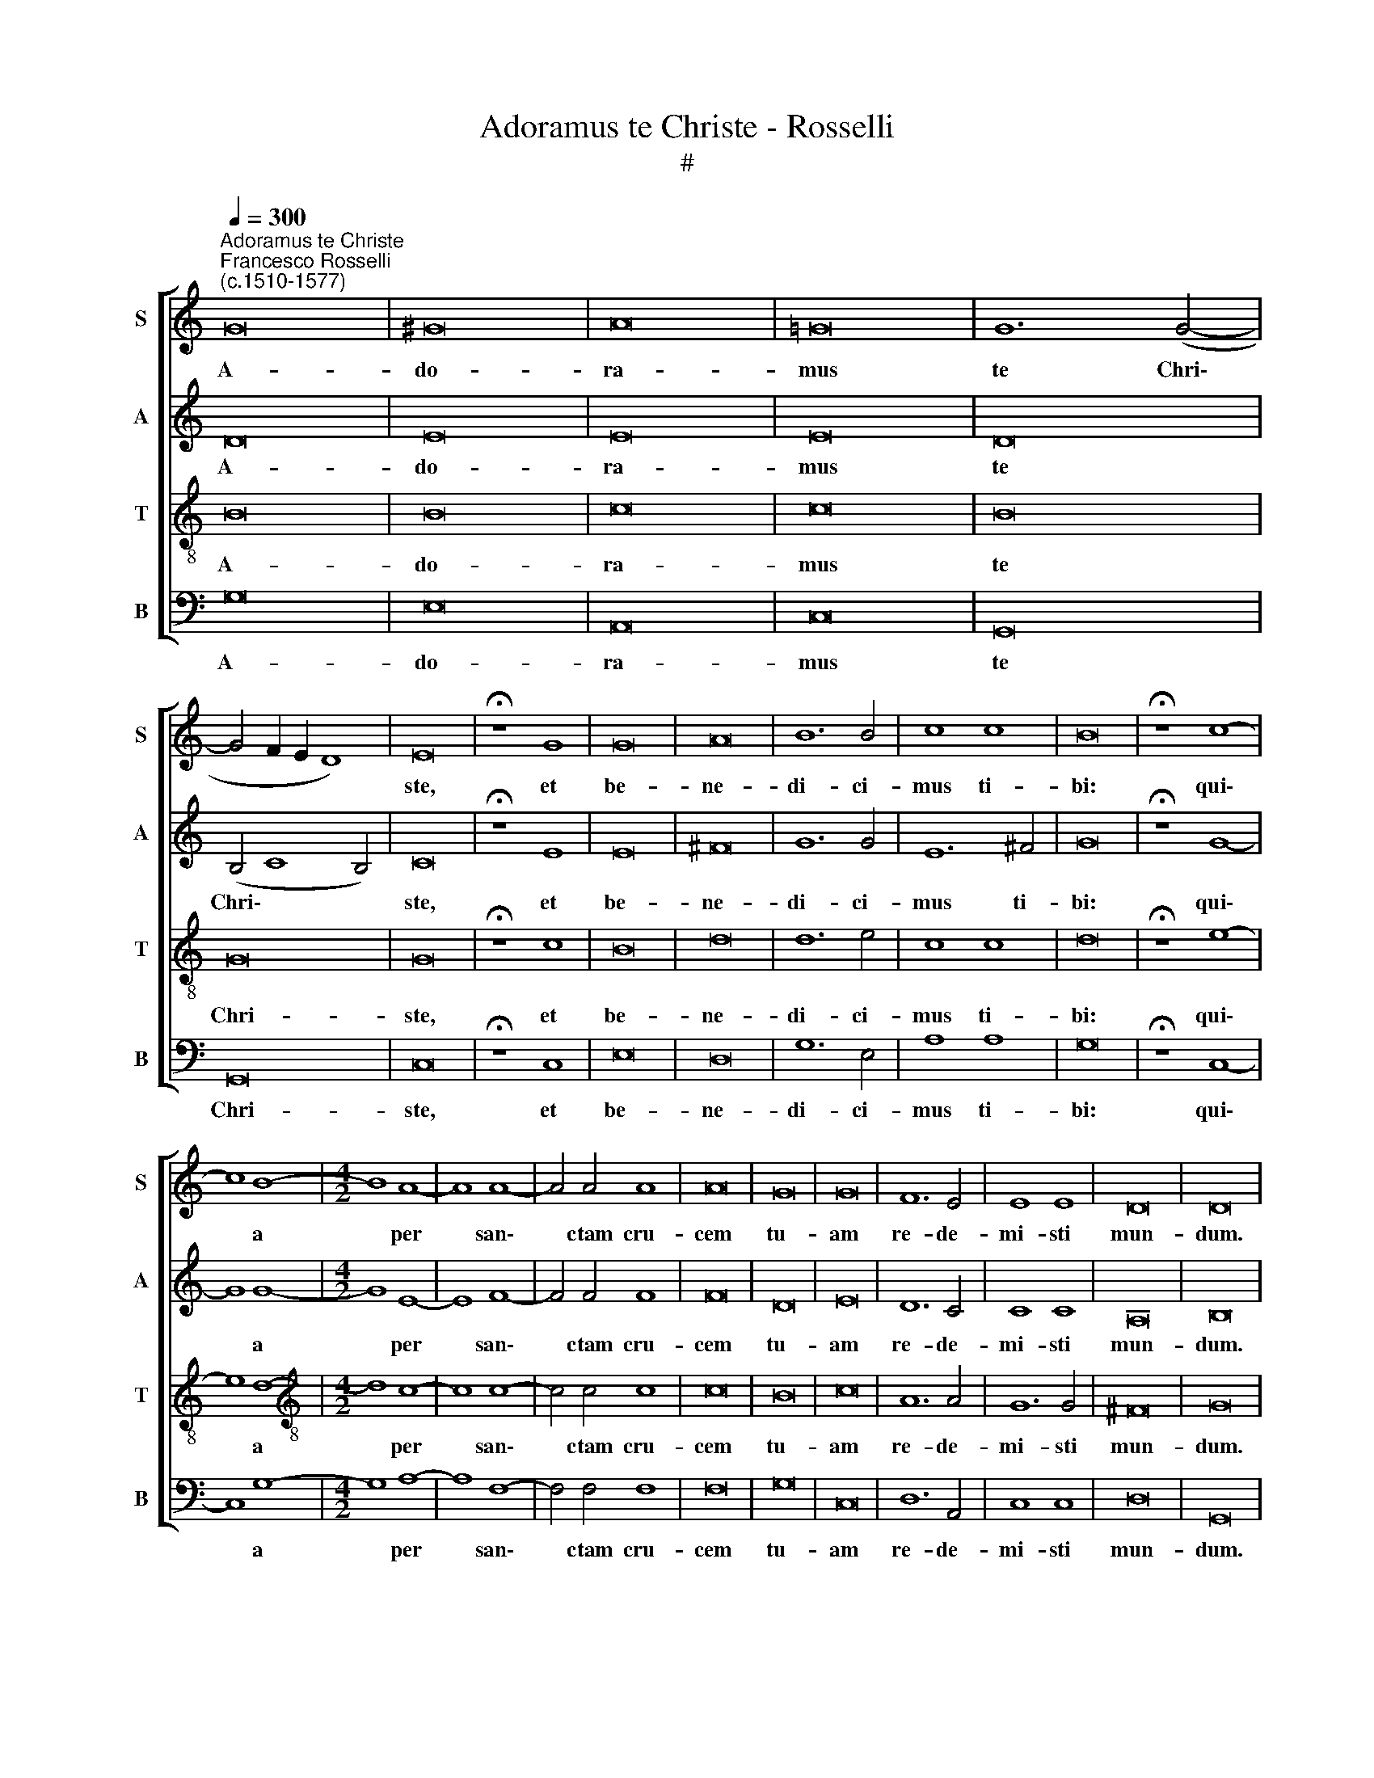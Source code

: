 X:1
T:Adoramus te Christe - Rosselli
T:#
%%score [ 1 2 3 4 ]
L:1/8
Q:1/4=300
M:none
K:C
V:1 treble nm="S" snm="S"
V:2 treble nm="A" snm="A"
V:3 treble-8 nm="T" snm="T"
V:4 bass nm="B" snm="B"
V:1
"^Adoramus te Christe""^Francesco Rosselli\n(c.1510-1577)" G16 | ^G16 | A16 | =G16 | G12 (G4- | %5
w: A-|do-|ra-|mus|te Chri\-|
 G4 F2 E2 D8) | E16 | !fermata!z8 G8 | G16 | A16 | B12 B4 | c8 c8 | B16 | !fermata!z8 c8- | %14
w: |ste,|et|be-|ne-|di- ci-|mus ti-|bi:|qui\-|
 c8 B8- |[M:4/2] B8 A8- | A8 A8- | A4 A4 A8 | A16 | G16 | G16 | F12 E4 | E8 E8 | D16 | D16 | %25
w: * a|* per|* san\-|* ctam cru-|cem|tu-|am|re- de-|mi- sti|mun-|dum.|
 !fermata!z8 E8 | E4 E4 E8 | F16 | F16 | E16 | G12 G4 | G16 | A12 G4 | F16 | E12 (A4- | %35
w: Qui|pas- sus es|pro|no-|bis,|Do- mi-|ne,|mi- se-|re-|re no\-|
 A2 G2 G8 ^F4) | !fermata!G16 |[Q:1/4=294] G12[Q:1/4=287] A4 | %38
w: |bis,|mi- se-|
[Q:1/4=283] (B6[Q:1/4=280] c2[Q:1/4=277] d4)[Q:1/4=274] B4 |[Q:1/4=266] c16 | %40
w: re\- * * re|no-|
[Q:1/4=260] !fermata!B16 |] %41
w: bis.|
V:2
 D16 | E16 | E16 | E16 | D16 | (B,4 C8 B,4) | C16 | !fermata!z8 E8 | E16 | ^F16 | G12 G4 | %11
w: A-|do-|ra-|mus|te|Chri\- * *|ste,|et|be-|ne-|di- ci-|
 E12 ^F4 | G16 | !fermata!z8 G8- | G8 G8- |[M:4/2] G8 E8- | E8 F8- | F4 F4 F8 | F16 | D16 | E16 | %21
w: mus ti-|bi:|qui\-|* a|* per|* san\-|* ctam cru-|cem|tu-|am|
 D12 C4 | C8 C8 | A,16 | B,16 | !fermata!z8 C8 | C4 C4 C8 | C16 | D16 | E16 | E12 D4 | D16 | %32
w: re- de-|mi- sti|mun-|dum.|Qui|pas- sus es|pro|no-|bis,|Do- mi-|ne,|
 F12 E4 | D16 | (C6 B,2 A,2 B,2 C2 D2) | (E8 D8) | !fermata!B,16 | G,6 A,2 (B,6 C2) | D16 | E16 | %40
w: mi- se-|re-|re * * * * *|no\- *|bis,|mi- se- re\- *|re|no-|
 !fermata!D16 |] %41
w: bis.|
V:3
 B16 | B16 | c16 | c16 | B16 | G16 | G16 | !fermata!z8 c8 | B16 | d16 | d12 e4 | c8 c8 | d16 | %13
w: A-|do-|ra-|mus|te|Chri-|ste,|et|be-|ne-|di- ci-|mus ti-|bi:|
 !fermata!z8 e8- | e8 d8- |[M:4/2][K:treble-8] d8 c8- | c8 c8- | c4 c4 c8 | c16 | B16 | c16 | %21
w: qui\-|* a|* per|* san\-|* ctam cru-|cem|tu-|am|
 A12 A4 | G12 G4 | ^F16 | G16 | !fermata!z8 G8 | G4 G4 G8 | A16 | (F6 G2 A6 B2) | c16 | c12 B4 | %31
w: re- de-|mi- sti|mun-|dum.|Qui|pas- sus es|pro|no\- * * *|bis,|Do- mi-|
 B16 | c12 c4 | A16- | A8 c8 | (c8 A8) | !fermata!G16 | G12 G4 | G12 G4 | G16 | !fermata!G16 |] %41
w: ne,|mi- se-|re\-|* re|no\- *|bis,|mi- se-|re- re|no-|bis.|
V:4
 G,16 | E,16 | A,,16 | C,16 | G,,16 | G,,16 | C,16 | !fermata!z8 C,8 | E,16 | D,16 | G,12 E,4 | %11
w: A-|do-|ra-|mus|te|Chri-|ste,|et|be-|ne-|di- ci-|
 A,8 A,8 | G,16 | !fermata!z8 C,8- | C,8 G,8- |[M:4/2] G,8 A,8- | A,8 F,8- | F,4 F,4 F,8 | F,16 | %19
w: mus ti-|bi:|qui\-|* a|* per|* san\-|* ctam cru-|cem|
 G,16 | C,16 | D,12 A,,4 | C,8 C,8 | D,16 | G,,16 | !fermata!z8 C,8 | C,4 C,4 C,8 | F,16 | D,16 | %29
w: tu-|am|re- de-|mi- sti|mun-|dum.|Qui|pas- sus es|pro|no-|
 C,16 | C,12 G,4 | G,16 | F,12 C,4 | D,16 | A,,16 | (C,8 D,8) | !fermata!G,,16 | G,,12 G,,4 | %38
w: bis,|Do- mi-|ne,|mi- se-|re-|re|no\- *|bis,|mi- se-|
 G,,12 G,,4 | C,16 | !fermata!G,,16 |] %41
w: re- re|no-|bis.|


